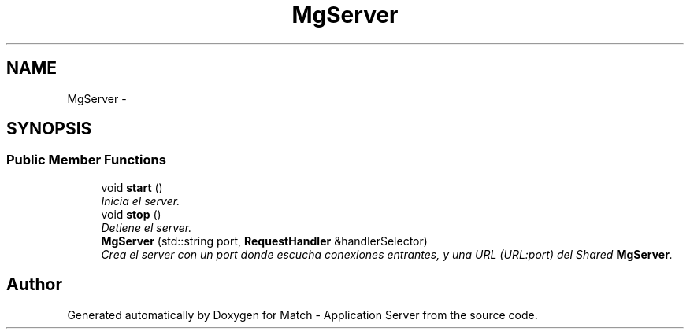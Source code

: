 .TH "MgServer" 3 "Fri May 27 2016" "Match - Application Server" \" -*- nroff -*-
.ad l
.nh
.SH NAME
MgServer \- 
.SH SYNOPSIS
.br
.PP
.SS "Public Member Functions"

.in +1c
.ti -1c
.RI "void \fBstart\fP ()"
.br
.RI "\fIInicia el server\&. \fP"
.ti -1c
.RI "void \fBstop\fP ()"
.br
.RI "\fIDetiene el server\&. \fP"
.ti -1c
.RI "\fBMgServer\fP (std::string port, \fBRequestHandler\fP &handlerSelector)"
.br
.RI "\fICrea el server con un port donde escucha conexiones entrantes, y una URL (URL:port) del Shared \fBMgServer\fP\&. \fP"
.in -1c

.SH "Author"
.PP 
Generated automatically by Doxygen for Match - Application Server from the source code\&.
